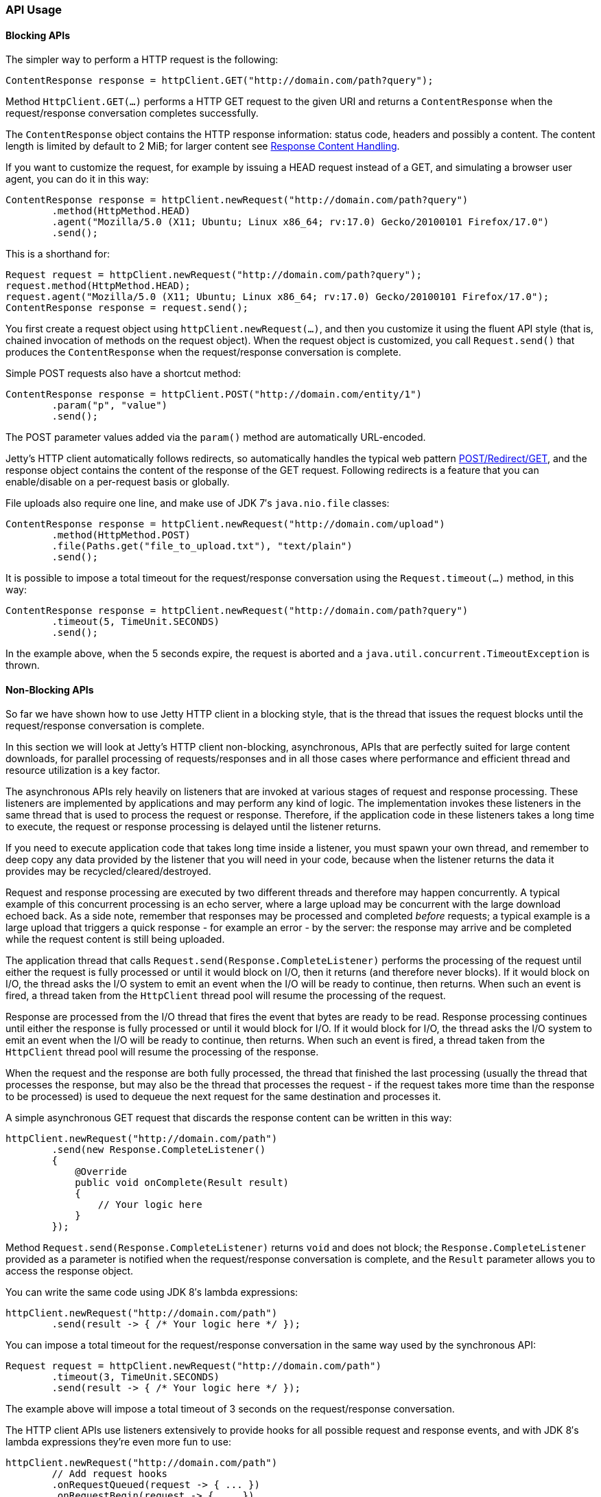 //  ========================================================================
//  Copyright (c) 1995-2016 Mort Bay Consulting Pty. Ltd.
//  ========================================================================
//  All rights reserved. This program and the accompanying materials
//  are made available under the terms of the Eclipse Public License v1.0
//  and Apache License v2.0 which accompanies this distribution.
//
//      The Eclipse Public License is available at
//      http://www.eclipse.org/legal/epl-v10.html
//
//      The Apache License v2.0 is available at
//      http://www.opensource.org/licenses/apache2.0.php
//
//  You may elect to redistribute this code under either of these licenses.
//  ========================================================================

[[http-client-api]]
=== API Usage

[[http-client-blocking]]
==== Blocking APIs

The simpler way to perform a HTTP request is the following:

[source, java, subs="{sub-order}"]
----
ContentResponse response = httpClient.GET("http://domain.com/path?query");
----

Method `HttpClient.GET(...)` performs a HTTP GET request to the given URI and
returns a `ContentResponse` when the request/response conversation completes
successfully.

The `ContentResponse` object contains the HTTP response information: status
code, headers and possibly a content.
The content length is limited by default to 2 MiB; for larger content see
xref:http-client-response-content[].

If you want to customize the request, for example by issuing a HEAD request
instead of a GET, and simulating a browser user agent, you can do it in this
way:

[source, java, subs="{sub-order}"]
----
ContentResponse response = httpClient.newRequest("http://domain.com/path?query")
        .method(HttpMethod.HEAD)
        .agent("Mozilla/5.0 (X11; Ubuntu; Linux x86_64; rv:17.0) Gecko/20100101 Firefox/17.0")
        .send();
----

This is a shorthand for:

[source, java, subs="{sub-order}"]
----
Request request = httpClient.newRequest("http://domain.com/path?query");
request.method(HttpMethod.HEAD);
request.agent("Mozilla/5.0 (X11; Ubuntu; Linux x86_64; rv:17.0) Gecko/20100101 Firefox/17.0");
ContentResponse response = request.send();
----

You first create a request object using `httpClient.newRequest(...)`, and then
you customize it using the fluent API style (that is, chained invocation of
methods on the request object).
When the request object is customized, you call `Request.send()` that produces
the `ContentResponse` when the request/response conversation is complete.

Simple POST requests also have a shortcut method:

[source, java, subs="{sub-order}"]
----
ContentResponse response = httpClient.POST("http://domain.com/entity/1")
        .param("p", "value")
        .send();
----

The POST parameter values added via the `param()` method are automatically
URL-encoded.

Jetty's HTTP client automatically follows redirects, so automatically handles
the typical web pattern http://en.wikipedia.org/wiki/Post/Redirect/Get[POST/Redirect/GET],
and the response object contains the content of the response of the GET request.
Following redirects is a feature that you can enable/disable on a per-request
basis or globally.

File uploads also require one line, and make use of JDK 7′s `java.nio.file` classes:

[source, java, subs="{sub-order}"]
----
ContentResponse response = httpClient.newRequest("http://domain.com/upload")
        .method(HttpMethod.POST)
        .file(Paths.get("file_to_upload.txt"), "text/plain")
        .send();
----

It is possible to impose a total timeout for the request/response conversation
using the `Request.timeout(...)` method, in this way:

[source, java, subs="{sub-order}"]
----
ContentResponse response = httpClient.newRequest("http://domain.com/path?query")
        .timeout(5, TimeUnit.SECONDS)
        .send();
----

In the example above, when the 5 seconds expire, the request is aborted and a
`java.util.concurrent.TimeoutException` is thrown.

[[http-client-async]]
==== Non-Blocking APIs

So far we have shown how to use Jetty HTTP client in a blocking style, that is
the thread that issues the request blocks until the request/response conversation
is complete.

In this section we will look at Jetty's HTTP client non-blocking, asynchronous,
APIs that are perfectly suited for large content downloads, for parallel
processing of requests/responses and in all those cases where performance and
efficient thread and resource utilization is a key factor.

The asynchronous APIs rely heavily on listeners that are invoked at various stages
of request and response processing.
These listeners are implemented by applications and may perform any kind of logic.
The implementation invokes these listeners in the same thread that is used to
process the request or response.
Therefore, if the application code in these listeners takes a long time to execute,
the request or response processing is delayed until the listener returns.

If you need to execute application code that takes long time inside a listener,
you must spawn your own thread, and remember to deep copy any data provided by
the listener that you will need in your code, because when the listener returns
the data it provides may be recycled/cleared/destroyed.

Request and response processing are executed by two different threads and
therefore may happen concurrently.
A typical example of this concurrent processing is an echo server, where a
large upload may be concurrent with the large download echoed back.
As a side note, remember that responses may be processed and completed _before_
requests; a typical example is a large upload that triggers a quick response -
for example an error - by the server: the response may arrive and be completed
while the request content is still being uploaded.

The application thread that calls `Request.send(Response.CompleteListener)`
performs the processing of the request until either the request is fully
processed or until it would block on I/O, then it returns (and therefore never
blocks).
If it would block on I/O, the thread asks the I/O system to emit an event when
the I/O will be ready to continue, then returns.
When such an event is fired, a thread taken from the `HttpClient` thread pool
will resume the processing of the request.

Response are processed from the I/O thread that fires the event that bytes are
ready to be read.
Response processing continues until either the response is fully processed or
until it would block for I/O.
If it would block for I/O, the thread asks the I/O system to emit an event when
the I/O will be ready to continue, then returns.
When such an event is fired, a thread taken from the `HttpClient` thread pool
will resume the processing of the response.

When the request and the response are both fully processed, the thread that
finished the last processing (usually the thread that processes the response,
but may also be the thread that processes the request - if the request takes
more time than the response to be processed) is used to dequeue the next
request for the same destination and processes it.

A simple asynchronous GET request that discards the response content can be
written in this way:

[source, java, subs="{sub-order}"]
----
httpClient.newRequest("http://domain.com/path")
        .send(new Response.CompleteListener()
        {
            @Override
            public void onComplete(Result result)
            {
                // Your logic here
            }
        });
----

Method `Request.send(Response.CompleteListener)` returns `void` and does not
block; the `Response.CompleteListener` provided as a parameter is notified when
the request/response conversation is complete, and the `Result` parameter
allows you to access the response object.

You can write the same code using JDK 8′s lambda expressions:

[source, java, subs="{sub-order}"]
----
httpClient.newRequest("http://domain.com/path")
        .send(result -> { /* Your logic here */ });
----

You can impose a total timeout for the request/response conversation in the
same way used by the synchronous API:

[source, java, subs="{sub-order}"]
----
Request request = httpClient.newRequest("http://domain.com/path")
        .timeout(3, TimeUnit.SECONDS)
        .send(result -> { /* Your logic here */ });
----

The example above will impose a total timeout of 3 seconds on the request/response
conversation.

The HTTP client APIs use listeners extensively to provide hooks for all possible
request and response events, and with JDK 8′s lambda expressions they’re even
more fun to use:

[source, java, subs="{sub-order}"]
----
httpClient.newRequest("http://domain.com/path")
        // Add request hooks
        .onRequestQueued(request -> { ... })
        .onRequestBegin(request -> { ... })
        ... // More request hooks available

        // Add response hooks
        .onResponseBegin(response -> { ... })
        .onResponseHeaders(response -> { ... })
        .onResponseContent((response, buffer) -> { ... })
        ... // More response hooks available

        .send(result -> { ... });
----

This makes Jetty HTTP client suitable for HTTP load testing because, for example,
you can accurately time every step of the request/response conversation (thus
knowing where the request/response time is really spent).

Have a look at the link:{JDURL}/org/eclipse/jetty/client/api/Request.Listener.html[`Request.Listener`]
class to know about request events, and to the
link:{JDURL}/org/eclipse/jetty/client/api/Response.Listener.html[`Response.Listener`]
class to know about response events.

[[http-client-content]]
==== Content Handling

[[http-client-request-content]]
===== Request Content Handling

Jetty's HTTP client provides a number of utility classes off the shelf to handle
request content.

You can provide request content as `String`, `byte[]`, `ByteBuffer`,
`java.nio.file.Path`, `InputStream`, and provide your own implementation of
`org.eclipse.jetty.client.api.ContentProvider`.
Here’s an example that provides the request content using `java.nio.file.Paths`:

[source, java, subs="{sub-order}"]
----
ContentResponse response = httpClient.newRequest("http://domain.com/upload")
        .method(HttpMethod.POST)
        .file(Paths.get("file_to_upload.txt"), "text/plain")
        .send();
----

This is equivalent to using the `PathContentProvider` utility class:

[source, java, subs="{sub-order}"]
----
ContentResponse response = httpClient.newRequest("http://domain.com/upload")
        .method(HttpMethod.POST)
        .content(new PathContentProvider(Paths.get("file_to_upload.txt")), "text/plain")
        .send();
----

Alternatively, you can use `FileInputStream` via the `InputStreamContentProvider` utility class:

[source, java, subs="{sub-order}"]
----
ContentResponse response = httpClient.newRequest("http://domain.com/upload")
        .method(HttpMethod.POST)
        .content(new InputStreamContentProvider(new FileInputStream("file_to_upload.txt")), "text/plain")
        .send();
----

Since `InputStream` is blocking, then also the send of the request will block
if the input stream blocks, even in case of usage of the asynchronous
`HttpClient` APIs.

If you have already read the content in memory, you can pass it as a `byte[]`
using the `BytesContentProvider` utility class:

[source, java, subs="{sub-order}"]
----
byte[] bytes = ...;
ContentResponse response = httpClient.newRequest("http://domain.com/upload")
        .method(HttpMethod.POST)
        .content(new BytesContentProvider(bytes), "text/plain")
        .send();
----

If the request content is not immediately available, but your application will
be notified of the content to send, you can use `DeferredContentProvider` in
this way:

[source, java, subs="{sub-order}"]
----
DeferredContentProvider content = new DeferredContentProvider();
httpClient.newRequest("http://domain.com/upload")
        .method(HttpMethod.POST)
        .content(content)
        .send(new Response.CompleteListener()
        {
            @Override
            public void onComplete(Result result)
            {
                // Your logic here
            }
        });

// Content not available yet here

...

// An event happens, now content is available
byte[] bytes = ...;
content.offer(ByteBuffer.wrap(bytes));

...

// All content has arrived
content.close();
----

While the request content is awaited and consequently uploaded by the client
application, the server may be able to respond (at least with the response
headers) completely asynchronously. In this case, `Response.Listener` callbacks
will be invoked before the request is fully sent.
This allows fine-grained control of the request/response conversation: for
example the server may reject contents that are too big, send a response to the
client, which in turn may stop the content upload.

Another way to provide request content is by using an `OutputStreamContentProvider`,
which allows applications to write request content when it is available to the
`OutputStream` provided by `OutputStreamContentProvider`:

[source, java, subs="{sub-order}"]
----
OutputStreamContentProvider content = new OutputStreamContentProvider();

// Use try-with-resources to close the OutputStream when all content is written
try (OutputStream output = content.getOutputStream())
{
    client.newRequest("localhost", 8080)
            .method(HttpMethod.POST)
            .content(content)
            .send(new Response.CompleteListener()
            {
                @Override
                public void onComplete(Result result)
                {
                    // Your logic here
                }
            });

    ...

    // Write content
    writeContent(output);
}
// End of try-with-resource, output.close() called automatically to signal end of content
----

[[http-client-response-content]]
===== Response Content Handling

Jetty HTTP client allows applications to handle response content in different ways.

The first way is to buffer the response content in memory; this is done when
using the blocking APIs (see xref:http-client-blocking[]) and the content is
buffered within a `ContentResponse` up to 2 MiB.

If you want to control the length of the response content (for example limiting
to values smaller than the default of 2 MiB), then you can use a
`org.eclipse.jetty.client.util.FutureResponseListener`in this way:

[source, java, subs="{sub-order}"]
----
Request request = httpClient.newRequest("http://domain.com/path");

// Limit response content buffer to 512 KiB
FutureResponseListener listener = new FutureResponseListener(request, 512 * 1024);

request.send(listener);

ContentResponse response = listener.get(5, TimeUnit.SECONDS);
----

If the response content length is exceeded, the response will be aborted, and
an exception will be thrown by method `get()`.

If you are using the asynchronous APIs (see xref:http-client-async[]), you can
use the `BufferingResponseListener` utility class:

[source, java, subs="{sub-order}"]
----
httpClient.newRequest("http://domain.com/path")
        // Buffer response content up to 8 MiB
        .send(new BufferingResponseListener(8 * 1024 * 1024)
        {
            @Override
            public void onComplete(Result result)
            {
                if (!result.isFailed())
                {
                    byte[] responseContent = getContent();
                    // Your logic here
                }
            }
        });
----

The second way is the most efficient (because it avoids content copies) and
allows you to specify a `Response.ContentListener`, or a subclass, to handle
the content as soon as it arrives.
In the example below, `Response.Listener.Adapter` is a class that implements
both `Response.ContentListener` and `Response.CompleteListener` and can
be passed to `Request.send()`.
Jetty's HTTP client will invoke the `onContent()` method zero or more times
(until there is content), and finally invoke the `onComplete()` method.

[source, java, subs="{sub-order}"]
----
ContentResponse response = httpClient
        .newRequest("http://domain.com/path")
        .send(new Response.Listener.Adapter()
        {
            @Override
            public void onContent(Response response, ByteBuffer buffer)
            {
                // Your logic here
            }
        });
----

The third way allows you to wait for the response and then stream the content
using the `InputStreamResponseListener` utility class:

[source, java, subs="{sub-order}"]
----

InputStreamResponseListener listener = new InputStreamResponseListener();
httpClient.newRequest("http://domain.com/path")
        .send(listener);

// Wait for the response headers to arrive
Response response = listener.get(5, TimeUnit.SECONDS);

// Look at the response
if (response.getStatus() == HttpStatus.OK_200)
{
    // Use try-with-resources to close input stream.
    try (InputStream responseContent = listener.getInputStream())
    {
        // Your logic here
    }
}
----
